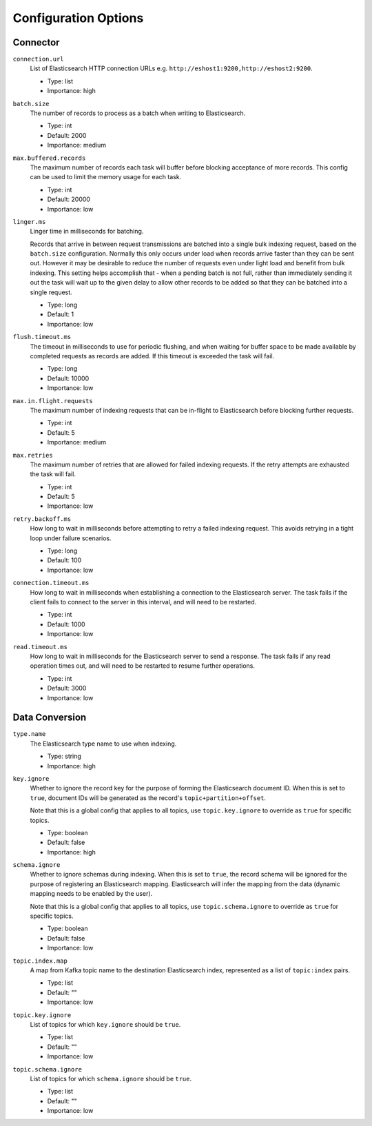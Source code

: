 Configuration Options
---------------------

Connector
^^^^^^^^^

``connection.url``
  List of Elasticsearch HTTP connection URLs e.g. ``http://eshost1:9200,http://eshost2:9200``.

  * Type: list
  * Importance: high

``batch.size``
  The number of records to process as a batch when writing to Elasticsearch.

  * Type: int
  * Default: 2000
  * Importance: medium

``max.buffered.records``
  The maximum number of records each task will buffer before blocking acceptance of more records. This config can be used to limit the memory usage for each task.

  * Type: int
  * Default: 20000
  * Importance: low

``linger.ms``
  Linger time in milliseconds for batching.

  Records that arrive in between request transmissions are batched into a single bulk indexing request, based on the ``batch.size`` configuration. Normally this only occurs under load when records arrive faster than they can be sent out. However it may be desirable to reduce the number of requests even under light load and benefit from bulk indexing. This setting helps accomplish that - when a pending batch is not full, rather than immediately sending it out the task will wait up to the given delay to allow other records to be added so that they can be batched into a single request.

  * Type: long
  * Default: 1
  * Importance: low

``flush.timeout.ms``
  The timeout in milliseconds to use for periodic flushing, and when waiting for buffer space to be made available by completed requests as records are added. If this timeout is exceeded the task will fail.

  * Type: long
  * Default: 10000
  * Importance: low

``max.in.flight.requests``
  The maximum number of indexing requests that can be in-flight to Elasticsearch before blocking further requests.

  * Type: int
  * Default: 5
  * Importance: medium

``max.retries``
  The maximum number of retries that are allowed for failed indexing requests. If the retry attempts are exhausted the task will fail.

  * Type: int
  * Default: 5
  * Importance: low

``retry.backoff.ms``
  How long to wait in milliseconds before attempting to retry a failed indexing request. This avoids retrying in a tight loop under failure scenarios.

  * Type: long
  * Default: 100
  * Importance: low

``connection.timeout.ms``
  How long to wait in milliseconds when establishing a connection to the Elasticsearch server. The task fails if the client fails to connect to the server in this interval, and will need to be restarted.

  * Type: int
  * Default: 1000
  * Importance: low

``read.timeout.ms``
  How long to wait in milliseconds for the Elasticsearch server to send a response. The task fails if any read operation times out, and will need to be restarted to resume further operations.

  * Type: int
  * Default: 3000
  * Importance: low

Data Conversion
^^^^^^^^^^^^^^^

``type.name``
  The Elasticsearch type name to use when indexing.

  * Type: string
  * Importance: high

``key.ignore``
  Whether to ignore the record key for the purpose of forming the Elasticsearch document ID. When this is set to ``true``, document IDs will be generated as the record's ``topic+partition+offset``.

  Note that this is a global config that applies to all topics, use ``topic.key.ignore`` to override as ``true`` for specific topics.

  * Type: boolean
  * Default: false
  * Importance: high

``schema.ignore``
  Whether to ignore schemas during indexing. When this is set to ``true``, the record schema will be ignored for the purpose of registering an Elasticsearch mapping. Elasticsearch will infer the mapping from the data (dynamic mapping needs to be enabled by the user).

  Note that this is a global config that applies to all topics, use ``topic.schema.ignore`` to override as ``true`` for specific topics.

  * Type: boolean
  * Default: false
  * Importance: low

``topic.index.map``
  A map from Kafka topic name to the destination Elasticsearch index, represented as a list of ``topic:index`` pairs.

  * Type: list
  * Default: ""
  * Importance: low

``topic.key.ignore``
  List of topics for which ``key.ignore`` should be ``true``.

  * Type: list
  * Default: ""
  * Importance: low

``topic.schema.ignore``
  List of topics for which ``schema.ignore`` should be ``true``.

  * Type: list
  * Default: ""
  * Importance: low
